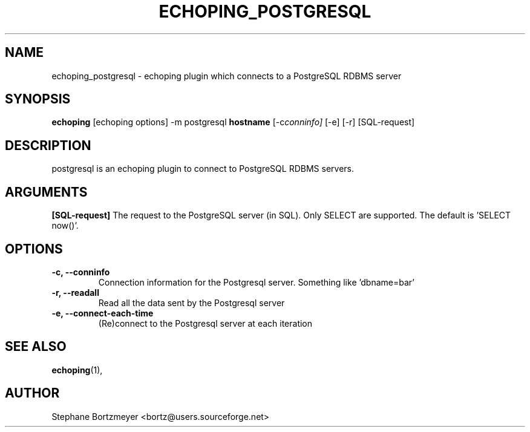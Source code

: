 .\"                                      Hey, EMACS: -*- nroff -*-
.\" First parameter, NAME, should be all caps
.\" Second parameter, SECTION, should be 1-8, maybe w/ subsection
.\" other parameters are allowed: see man(7), man(1)
.TH ECHOPING_POSTGRESQL 1 "May 26, 2004"
.\" Please adjust this date whenever revising the manpage.
.\"
.\" Some roff macros, for reference:
.\" .nh        disable hyphenation
.\" .hy        enable hyphenation
.\" .ad l      left justify
.\" .ad b      justify to both left and right margins
.\" .nf        disable filling
.\" .fi        enable filling
.\" .br        insert line break
.\" .sp <n>    insert n+1 empty lines
.\" for manpage-specific macros, see man(7)
.SH NAME
echoping_postgresql \- echoping plugin which connects to a PostgreSQL RDBMS server
.SH SYNOPSIS
.B echoping
.RI [echoping\ options]
.RI -m\ postgresql
.B hostname
.RI [-c conninfo]
.RI [-e]
.RI [-r]
.RI [SQL-request]
.SH DESCRIPTION
.PP
.\" TeX users may be more comfortable with the \fB<whatever>\fP and
.\" \fI<whatever>\fP escape sequences to invode bold face and italics, 
.\" respectively.
postgresql is an echoping plugin to connect to PostgreSQL RDBMS servers.
.SH ARGUMENTS
.B [SQL-request]
The request to the PostgreSQL server (in SQL). Only SELECT are
supported. The default is 'SELECT now()'.
.TP
.SH OPTIONS
.TP
.B \-c, \-\-conninfo
Connection information for the Postgresql server. Something like 'dbname=bar'
.TP
.B \-r, \-\-readall
Read all the data sent by the Postgresql server
.TP
.B \-e, \-\-connect-each-time
(Re)connect to the Postgresql server at each iteration
.SH SEE ALSO
.BR echoping (1),
.SH AUTHOR
Stephane Bortzmeyer <bortz@users.sourceforge.net>
